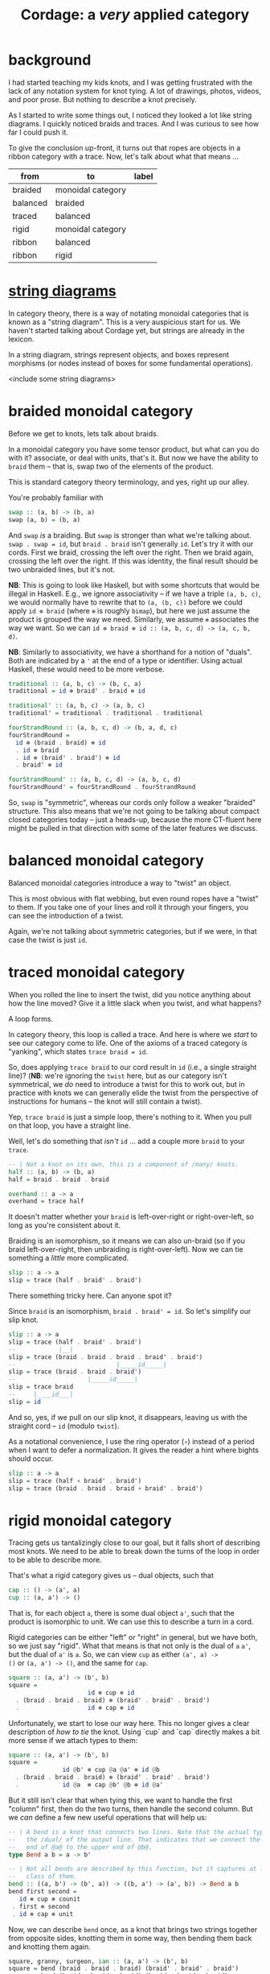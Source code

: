#+title: *Cordage*: a /very/ applied category
#+latex_header: \usepackage{amsmath}
#+latex_header: \usepackage{bm}
#+latex_header: \usepackage{tikz}
#+latex_header: \usetikzlibrary{braids}

* background

I had started teaching my kids knots, and I was getting frustrated with the lack
of any notation system for knot tying. A lot of drawings, photos, videos, and
poor prose. But nothing to describe a knot precisely.

As I started to write some things out, I noticed they looked a lot like string
diagrams. I quickly noticed braids and traces. And I was curious to see how far
I could push it.

To give the conclusion up-front, it turns out that ropes are objects in a ribbon
category with a trace. Now, let's talk about what that means ...

#+name: category-graph
| from     | to                | label |
|----------+-------------------+-------|
| braided  | monoidal category |       |
| balanced | braided           |       |
| traced   | balanced          |       |
| rigid    | monoidal category |       |
| ribbon   | balanced          |       |
| ribbon   | rigid             |       |

* [[https://ncatlab.org/nlab/show/string+diagram][*string* diagrams]]

In category theory, there is a way of notating monoidal categories that is known
as a "string diagram". This is a very auspicious start for us. We haven't
started talking about Cordage yet, but strings are already in the lexicon.

In a string diagram, strings represent objects, and boxes represent morphisms
(or nodes instead of boxes for some fundamental operations).

<include some string diagrams>

* *braided* monoidal category

Before we get to knots, lets talk about braids.

In a monoidal category you have some tensor product, but what can you do with
it? associate, or deal with units, that's it. But now we have the ability to
~braid~ them -- that is, swap two of the elements of the product.

This is standard category theory terminology, and yes, right up our alley.

You're probably familiar with

#+begin_src haskell
swap :: (a, b) -> (b, a)
swap (a, b) = (b, a)
#+end_src

And ~swap~ /is/ a braiding. But ~swap~ is stronger than what we're talking
about. ~swap . swap = id~, but ~braid . braid~ isn't generally ~id~. Let's try
it with our cords. First we braid, crossing the left over the right. Then we
braid again, crossing the left over the right. If this was identity, the final
result should be two unbraided lines, but it's not.

*NB*: This is going to look like Haskell, but with some shortcuts that would be
      illegal in Haskell. E.g., we ignore associativity -- if we have a triple
      ~(a, b, c)~, we would normally have to rewrite that to ~(a, (b, c))~
      before we could apply ~id ⊗ braid~ (where ~⊗~ is roughly ~bimap~), but
      here we just assume the product is grouped the way we need. Similarly, we
      assume ~⊗~ associates the way we want. So we can
      ~id ⊗ braid ⊗ id :: (a, b, c, d) -> (a, c, b, d)~.

*NB*: Similarly to associativity, we have a shorthand for a notion of
     "duals". Both are indicated by a ~'~ at the end of a type or
      identifier. Using actual Haskell, these would need to be more verbose.

#+begin_src haskell
traditional :: (a, b, c) -> (b, c, a)
traditional = id ⊗ braid' . braid ⊗ id
#+end_src

\begin{tikzpicture}
\pic [
  braid/.cd,
  every strand/.style={ultra thick},
  strand 1/.style={red},
] {braid={s_1 s_2^{−1}}};
\end{tikzpicture}

#+begin_src haskell
traditional' :: (a, b, c) -> (a, b, c)
traditional' = traditional . traditional . traditional
#+end_src

\begin{tikzpicture}
\pic [
  braid/.cd,
  every strand/.style={ultra thick},
  strand 1/.style={red},
  strand 2/.style={green},
  strand 3/.style={blue},
] {braid={s_1 s_2^{−1} s_1 s_2^{−1} s_1 s_2^{−1}}};
\end{tikzpicture}

#+begin_src haskell
fourStrandRound :: (a, b, c, d) -> (b, a, d, c)
fourStrandRound =
  id ⊗ (braid . braid) ⊗ id
  . id ⊗ braid
  . id ⊗ (braid' . braid') ⊗ id
  . braid' ⊗ id
#+end_src

\begin{tikzpicture}
\pic [
  braid/.cd,
  every strand/.style={ultra thick},
  strand 1/.style={red},
  strand 2/.style={green},
  strand 3/.style={blue},
] {braid={s_1^{-1} s_2^{−1} s_2^{−1} s_3 s_2 s_2}};
\end{tikzpicture}

#+begin_src haskell
fourStrandRound' :: (a, b, c, d) -> (a, b, c, d)
fourStrandRound' = fourStrandRound . fourStrandRound
#+end_src

\begin{tikzpicture}
\pic [
  braid/.cd,
  every strand/.style={ultra thick},
  strand 1/.style={red},
  strand 2/.style={green},
  strand 3/.style={blue},
] {braid={s_1^{-1} s_2^{−1} s_2^{−1} s_3 s_2 s_2 s_1^{-1} s_2^{−1} s_2^{−1} s_3 s_2 s_2}};
\end{tikzpicture}

So, ~swap~ is "symmetric", whereas our cords only follow a weaker "braided"
structure. This also means that we're not going to be talking about compact
closed categories today -- just a heads-up, because the more CT-fluent here
might be pulled in that direction with some of the later features we discuss.

* balanced monoidal category

Balanced monoidal categories introduce a way to "twist" an object.

This is most obvious with flat webbing, but even round ropes have a "twist" to
them. If you take one of your lines and roll it through your fingers, you can
see the introduction of a twist.

Again, we're not talking about symmetric categories, but if we were, in that
case the twist is just ~id~.

* traced monoidal category

When you rolled the line to insert the twist, did you notice anything about how
the line moved? Give it a little slack when you twist, and what happens?

A loop forms.

In category theory, this loop is called a trace. And here is where we /start/ to
see our category come to life. One of the axioms of a traced category is
"yanking", which states ~trace braid = id~.

So, does applying ~trace braid~ to our cord result in ~id~ (i.e., a single
straight line)? (*NB*: we're ignoring the ~twist~ here, but as our category
isn't symmetrical, we /do/ need to introduce a twist for this to work out, but
in practice with knots we can generally elide the twist from the perspective of
instructions for humans -- the knot will still contain a twist).

Yep, ~trace braid~ is just a simple loop, there's nothing to it. When you pull
on that loop, you have a straight line.

Well, let's do something that /isn't/ ~id~ ... add a couple more ~braid~ to your ~trace~.

#+begin_src haskell
-- | Not a knot on its own, this is a component of /many/ knots.
half :: (a, b) -> (b, a)
half = braid . braid . braid

overhand :: a -> a
overhand = trace half
#+end_src

It doesn't matter whether your ~braid~ is left-over-right or right-over-left, so
long as you're consistent about it.

Braiding is an isomorphism, so it means we can also un-braid (so if you braid
left-over-right, then unbraiding is right-over-left). Now we can tie something a
/little/ more complicated.

#+begin_src haskell
slip :: a -> a
slip = trace (half . braid' . braid')
#+end_src

There something tricky here. Can anyone spot it?

Since ~braid~ is an isomorphism, ~braid . braid' = id~. So let's simplify our slip knot.

#+begin_src haskell
slip :: a -> a
slip = trace (half . braid' . braid')
--            |__|
slip = trace (braid . braid . braid . braid' . braid')
--                            |_____id_____|
slip = trace (braid . braid . braid')
--                    |_____id_____|
slip = trace braid
--     |____id___|
slip = id
#+end_src

And so, yes, if we pull on our slip knot, it disappears, leaving us with the
straight cord -- ~id~ (modulo ~twist~).

As a notational convenience, I use the ring operator (~∘~) instead of a period
when I want to defer a normalization. It gives the reader a hint where bights
should occur.

#+begin_src haskell
slip :: a -> a
slip = trace (half ∘ braid' . braid')
slip = trace (braid . braid . braid ∘ braid' . braid')
#+end_src

* rigid monoidal category

Tracing gets us tantalizingly close to our goal, but it falls short of
describing most knots. We need to be able to break down the turns of the loop in
order to be able to describe more.

That's what a rigid category gives us -- dual objects, such that

#+begin_src haskell
cap :: () -> (a', a)
cup :: (a, a') -> ()
#+end_src

That is, for each object ~a~, there is some dual object ~a'~, such that the product is isomorphic to unit.
We can use this to describe a turn in a cord.

Rigid categories can be either "left" or "right" in general, but we have both,
so we just say "rigid". What that means is that not only is the dual of ~a~
~a'~, but the dual of ~a'~ is ~a~. So, we can view ~cup~ as either ~(a', a) ->
()~ or ~(a, a') -> ()~, and the same for ~cap~.

#+begin_src haskell
square :: (a, a') -> (b', b)
square =
                      id ⊗ cup ⊗ id
  . (braid . braid . braid) ⊗ (braid' . braid' . braid')
  .                   id ⊗ cap ⊗ id
#+end_src

Unfortunately, we start to lose our way here. This no longer gives a clear
description of /how to tie/ the knot. Using `cup` and `cap` directly makes a bit
more sense if we attach types to them:

#+begin_src haskell
square :: (a, a') -> (b', b)
square =
               id @b' ⊗ cup @a @a' ⊗ id @b
  . (braid . braid . braid) ⊗ (braid' . braid' . braid')
  .            id @a  ⊗ cap @b' @b ⊗ id @a'
#+end_src

But it still isn't clear that when tying this, we want to handle the first
"column" first, then do the two turns, then handle the second column. But we
/can/ define a few new useful operations that will help us:

#+begin_src haskell
-- | A bend is a knot that connects two lines. Note that the actual type uses
--   the /dual/ of the output line. That indicates that we connect the bottom
--   end of @a@ to the upper end of @b@.
type Bend a b = a -> b'

-- | Not all bends are described by this function, but it captures at least one
--   class of them.
bend :: ((a, b') -> (b', a)) -> ((b, a') -> (a', b)) -> Bend a b
bend first second =
   id ⊗ cup ⊗ counit
 . first ⊗ second
 . id ⊗ cap ⊗ unit
#+end_src

Now, we can describe ~bend~ once, as a knot that brings two strings together
from opposite sides, knotting them in some way, then bending them back and
knotting them again.

#+begin_src haskell
square, granny, surgeon, ian :: (a, a') -> (b', b)
square = bend (braid . braid . braid) (braid' . braid' . braid')
granny = bend (braid . braid . braid) (braid . braid . braid)
surgeon = bend (braid . braid . braid . braid . braid) (braid' . braid' . braid')
ian = bend (braid . braid . braid) (braid' . braid' . braid' . braid' . braid')
#+end_src

Looking at these four similar knots, we now see ~square~ described as an
overhand crossing before the bends and an inverse overhand crossing after the
bends, while a ~granny~ uses the same handedness for both crossings, a ~surgeon~
does an extra loop through on the first pass, and ~ian~ does an extra loop
through on the second pass.

However, this ~bend~ can't describe a sheet bend, which looks like this:

#+begin_src haskell
sheet :: Bend a b
sheet =
             id ⊗  cup   ⊗ counit
  .          braid' ⊗ braid
  .          id ⊗ braid' ⊗ id -- this can't be represented in `bend`
  . (braid . braid) ⊗ (braid' . braid')
  .          id ⊗  cap   ⊗ unit
#+end_src

#+begin_src haskell
-- | A hitch is a "terminating" knot that is intended to attach to something
--   else.
type Hitch a = a -> ()

tautlineHitch :: Hitch a
tautlineHitch =
                                   cup
  .                           id ⊗ cup ⊗ id
  . (braid . braid . braid . braid) ⊗ braid'
  .                           id ⊗ cap ⊗ id
  .                           id ⊗ cup ⊗ id
  .                 (braid . braid) ⊗ braid'  
  .                           id ⊗ cap ⊗ id
  .                              id ⊗ unit

-- | @loop@ is something that would be passed to trace (but here we connect the
--   `trace` to something, so we don't use `trace` directly).
--
--   However, if we use a slip knot as the loop, it's different from how we
--   defined the slip knot above, as with that one, the trace collapses to form
--   the knot, with the bight existing elsewhere, but here we need the bight to
--   be the trace.
truckersHitch :: ((a, a) -> (a, a)) -> ((a, a, a') -> (a, a')) -> Hitch a
truckersHitch loop attach =
  cup
  . attach
  . id ⊗ cup ⊗ id
  . braid ⊗ braid'
  . id ⊗ cap ⊗ id
  . loop ⊗ id
  . id ⊗ cap
#+end_src

* *ribbon* category

Can you believe that we're still just talking about things in standard category
theoretical ways? Strings, braids, and now ribbons? This is getting silly.

This is most obvious with flat webbing, but even round ropes have a "twist" to
them. Ribbon categories give you a way to "twist" an object 

* full subcategory

Here we've been talking about *Cordage* on its own, but we can really consider
*Cordage* a full subcategory of some other category /C/. That is, *Cordage*(/C/)
is the subcategory of /C/ containing only objects that satisfy the above
constraints. Hitches in particular are knots that arise between objects in
*Cordage*(/C/) and objects in /C/ (but generally not in *Cordage*(/C/)).

* Conclusions

So now, instead of teaching my kids knots, I only have to teach them about
traced ribbon categories, then they can learn the knots on their own!

* other thoughts

- this doesn't allow rigid bodies, I don't think. E.g., if there's an object
  (say, a rod) that you can't "bend" backward using cup/cap, then it would mean
  all the stuff above won't hold. So I think we can consider *Cordage*(/C/) a
  full subcategory of /C/, containing all the objects that satisfy these
  requirements. Then the inclusion functor basically introduces hitches -- tying
  a line around something that isn't a line.

- it seems this might not be as obvious a set of instructions as I had
  hoped. ~trace~ works well, but generalizing that into uses of the cup/cap
  operations makes it seem a bit ... non-linear. E.g., with the dual objects,
  rather than talking about bringing the line backward /after/ some other tying,
  we'll be talking about the dual of the line /in parallel with/ the other
  tying.

- there are still aspects of knots this doesn't cover -- dressing, tensioning,
  etc. You can't identify the properties of a knot from these categorical
  definitions. But you can see /how/ to tie them.

* confusions

- any *-autonomous category with a trace is compact closed, but I thought any rigid (autonomous) category had a canonical trace?
